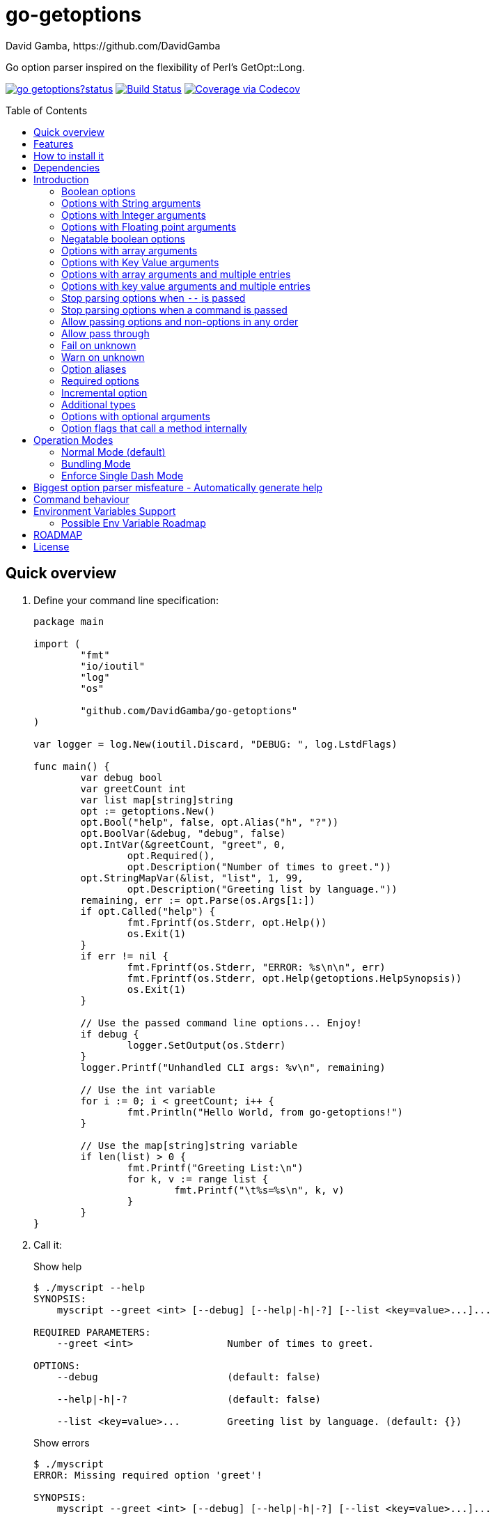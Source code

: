 = go-getoptions
David Gamba, https://github.com/DavidGamba
:idprefix:
:name: go-getoptions
:toc: macro
:toclevels: 4

Go option parser inspired on the flexibility of Perl’s GetOpt::Long.

image:https://godoc.org/github.com/DavidGamba/go-getoptions?status.svg[link="http://godoc.org/github.com/DavidGamba/go-getoptions"]
image:https://travis-ci.org/DavidGamba/go-getoptions.svg["Build Status", link="https://travis-ci.org/DavidGamba/go-getoptions"]
image:https://codecov.io/github/DavidGamba/go-getoptions/coverage.svg?branch=master["Coverage via Codecov", link="https://codecov.io/github/DavidGamba/go-getoptions?branch=release"]

toc::[]

[[quick_overview]]
== Quick overview

. Define your command line specification:
+
[source,go]
----
package main

import (
	"fmt"
	"io/ioutil"
	"log"
	"os"

	"github.com/DavidGamba/go-getoptions"
)

var logger = log.New(ioutil.Discard, "DEBUG: ", log.LstdFlags)

func main() {
	var debug bool
	var greetCount int
	var list map[string]string
	opt := getoptions.New()
	opt.Bool("help", false, opt.Alias("h", "?"))
	opt.BoolVar(&debug, "debug", false)
	opt.IntVar(&greetCount, "greet", 0,
		opt.Required(),
		opt.Description("Number of times to greet."))
	opt.StringMapVar(&list, "list", 1, 99,
		opt.Description("Greeting list by language."))
	remaining, err := opt.Parse(os.Args[1:])
	if opt.Called("help") {
		fmt.Fprintf(os.Stderr, opt.Help())
		os.Exit(1)
	}
	if err != nil {
		fmt.Fprintf(os.Stderr, "ERROR: %s\n\n", err)
		fmt.Fprintf(os.Stderr, opt.Help(getoptions.HelpSynopsis))
		os.Exit(1)
	}

	// Use the passed command line options... Enjoy!
	if debug {
		logger.SetOutput(os.Stderr)
	}
	logger.Printf("Unhandled CLI args: %v\n", remaining)

	// Use the int variable
	for i := 0; i < greetCount; i++ {
		fmt.Println("Hello World, from go-getoptions!")
	}

	// Use the map[string]string variable
	if len(list) > 0 {
		fmt.Printf("Greeting List:\n")
		for k, v := range list {
			fmt.Printf("\t%s=%s\n", k, v)
		}
	}
}
----

. Call it:
+
.Show help
----
$ ./myscript --help
SYNOPSIS:
    myscript --greet <int> [--debug] [--help|-h|-?] [--list <key=value>...]...

REQUIRED PARAMETERS:
    --greet <int>                Number of times to greet.

OPTIONS:
    --debug                      (default: false)

    --help|-h|-?                 (default: false)

    --list <key=value>...        Greeting list by language. (default: {})

----
+
.Show errors
----
$ ./myscript
ERROR: Missing required option 'greet'!

SYNOPSIS:
    myscript --greet <int> [--debug] [--help|-h|-?] [--list <key=value>...]...
----
+
.Show errors
----
$ ./myscript -g
ERROR: Missing argument for option 'greet'!

SYNOPSIS:
    myscript --greet <int> [--debug] [--help|-h|-?] [--list <key=value>...]...
----
+
.Use of int option
----
$ ./myscript -g 3
Hello World, from go-getoptions!
Hello World, from go-getoptions!
Hello World, from go-getoptions!
----
+
.Use of bool option
----
$ ./myscript --debug -g 1 other stuff
DEBUG: 2019/07/14 23:20:22 Unhandled CLI args: [other stuff]
Hello World, from go-getoptions!
----
+
.Use of map option
----
./myscript -g 0 -l en='Hello World' es='Hola Mundo'
Greeting List:
        en=Hello World
        es=Hola Mundo
----

== Features

• Allow passing options and non-options in any order.

• Support for `--long` options.

• Support for short (`-s`) options with flexible behaviour (see the <<operation_modes>> section for details):

  - Normal (default)
  - Bundling
  - SingleDash

• `Called()` method indicates if the option was passed on the command line.

• Multiple aliases for the same option. e.g. `help`, `man`.

• `CalledAs()` method indicates what alias was used to call the option on the command line.

• Simple synopsis and option list automated help.

• Boolean, String, Int, Float64, Slice and Map type options.

• Negatable Boolean options.
+
For example: `--verbose`, `--no-verbose` or `--noverbose`.

• Options with Array arguments.
The same option can be used multiple times with different arguments.
The list of arguments will be saved into an Slice.

• Options with array arguments and multiple entries.
+
For example, instead of writing:
`color --r 10 --g 20 --b 30 --next-option`
or
`color --rgb 10 --rgb 20 --rgb 30 --next-option`
the input could be:
`color --rgb 10 20 30 --next-option`

• When using integer array options with multiple arguments, positive integer ranges are allowed.
+
For example, Instead of writing:
`csv --columns 1 2 3`
or
`csv --columns 1 --columns 2 --columns 3`
The input could be:
`csv --columns 1..3`

• Options with Key Value arguments.
This allows the same option to be used multiple times with arguments of key value type.
+
For example: `rpmbuild --define name=myrpm --define version=123`

• Options with key value arguments and multiple entries.
+
For example, instead of writing:
`connection --server hostname=serverIP --server port=123 --client hostname=localhost --client port=456`
the input could be:
`connection --server hostname=serverIP port=123 --client hostname=localhost port=456`

• Supports command line options with '='.
+
For example: You can use `--string=mystring` and `--string mystring`.

• Allows passing arguments to options that start with dash `-` when passed after equal.
+
For example: `--string=--hello` and `--int=-123`.

• Supports passing `--` to stop parsing arguments (everything after will be left in the `remaining []string`).

• Options with optional arguments.
If the default argument is not passed the default is set.
+
For example: You can call `--int 123` which yields `123` or `--int` which yields the given default.

• Allows abbreviations when the provided option is not ambiguous.
+
For example: An option called `build` can be called with `--b`, `--bu`, `--bui`, `--buil` and `--build` as long as there is no ambiguity.
In the case of ambiguity, the shortest non ambiguous combination is required.

• Support for the lonesome dash "-".
To indicate, for example, when to read input from STDIO.

• Incremental options.
Allows the same option to be called multiple times to increment a counter.

• Supports case sensitive options.
For example, you can use `v` to define `verbose` and `V` to define `Version`.

• Support indicating if an option is required and allows overriding default error message.

• Errors exposed as public variables to allow overriding them for internationalization.

• Supports program commands (when a command is passed a command function is triggered to handle the command logic).

• Built in `opt.Dispatch` function calls commands and propagates context, options, arguments and cancellation signals.

• Multiple ways of managing unknown options:
  - Fail on unknown (default).
  - Warn on unknown.
  - Pass through, allows for commands and can be combined with Require Order.

• Require order: Allows for commands. Stop parsing arguments when the first non-option is found.
When mixed with Pass through, it also stops parsing arguments when the first unmatched option is found.

• Set options by reading Environment Variables.

== How to install it

. Get it from github:
+
`go get github.com/DavidGamba/go-getoptions`

. Then import it:
+
`import "github.com/DavidGamba/go-getoptions" // As getoptions`

. Enjoy!

== Dependencies

Go 1.10+

== Introduction

NOTE: For a <<quick_overview>>, jump to that section in the TOC or review the http://godoc.org/github.com/DavidGamba/go-getoptions[GoDoc Documentation].

Option parsing is the act of taking command line arguments and converting them into meaningful structures within the program.

An option parser should support, at least, the following:

=== Boolean options

`True` when passed on the command line.
For example:

`ls --all`

In `go-getoptions` this is accomplished with:

- `ptr := opt.Bool(name, default_value)`.
- `opt.BoolVar(&ptr, name, default_value)`.
- Additionally, if all you want to know is if the option was passed you can use: `opt.Bool(name, default_value)` (without capturing its return value) and then check `opt.Called(name)`.
- Also, you can get the value with `v, ok := opt.Value(name).(bool)`.

=== Options with String arguments

The option will accept a string argument.
For example:

`grepp --ignore .txt`

Additionally, arguments to options can be passed with the `=` symbol.

`grepp --ignore=.txt`

In `go-getoptions` this is accomplished with:

- `ptr := opt.String(name, default_value)`.
- `opt.StringVar(&ptr, name, default_value)`.

The features listed above are enough to create basic programs but an option parser should do better:

=== Options with Integer arguments

Parse an option string argument into an Integer and provide an user error if the string provided is not an integer.
For example:

`grepp --contex-lines 3`

and:

`grepp --context-lines string`

  Error: 'string' is not a valid integer.

In `go-getoptions` this is accomplished with:

- `ptr := opt.Int(name, default_value)`.
- `opt.IntVar(&ptr, name, default_value)`.

=== Options with Floating point arguments

Parse an option string argument into a Floating point value and provide an user error if the string provided is not a valid floating point.
For example:

`program --approximation 3.5`

and:

----
$ program --approximation string

Error: 'string' is not a valid floating point value.
----

In `go-getoptions` this is accomplished with:

- `ptr := opt.Float64(name, default_value)`.
- `opt.Float64Var(&ptr, name, default_value)`.

The features listed above relieve the programmer from the cumbersome task of converting the option argument into the expected type.

Another feature a better option parser should have is the ability to set a flag to `False`.

=== Negatable boolean options

`True` when passed on the command line without any modifier and `False` when the `--no-` modifier is prefixed.
For example:

`program --verbose`

and:

`program --no-verbose`, or `program --noverbose`

In `go-getoptions` this is accomplished with:

- `ptr := opt.NBool(name, default_value)` which automatically defines `no-name` and `noname`.
- `opt.NBoolVar(&ptr, name, default_value)` which automatically defines `no-name` and `noname`.

That covers the most basic set of features, but still it is not enough to get past a basic program.
The following features will allow for a more complete interface.

=== Options with array arguments

This allows the same option to be used multiple times with different arguments.
The list of arguments will be saved into a Slice inside the program.
For example:

`list-files --exclude .txt --exclude .html --exclude .pdf`

In `go-getoptions` this is accomplished with:

- `ptr := opt.StringSlice(name, 1, 1)`.
- `opt.StringSliceVar(&ptr, name, 1, 1)`.
- `ptr := opt.IntSlice(name, 1, 1)`.
- `opt.IntSliceVar(&ptr, name, 1, 1)`.

`go-getoptions` has only implemented this feature for string and int.

=== Options with Key Value arguments

This allows the same option to be used multiple times with arguments of key value type.
For example:

`rpmbuild --define name=myrpm --define version=123`

In `go-getoptions` this is accomplished with:

- `strMap := opt.StringMap(name, 1, 1)`.
- `opt.StringMapVar(&ptr, name, 1, 1)`.

`go-getoptions` has only implemented this feature for string.

The features above are useful when you have a variable amount of arguments, but it becomes cumbersome for the user when the number of entries is always the same.
The features described below are meant to handle the cases when each option has a known number of multiple entries.

=== Options with array arguments and multiple entries

This allows the user to save typing.
For example:

Instead of writing: `color --r 10 --g 20 --b 30 --next-option` or `color --rgb 10 --rgb 20 --rgb 30 --next-option`

The input could be: `color --rgb 10 20 30 --next-option`.

The setup for this feature should allow for the user to continue using both versions of the input, that is passing one argument at a time or passing the 3 arguments at once, or allow the setup to force the user to have to use the 3 arguments at once version.
This is accomplished with the minimum and maximum setup parameters.

The minimum setup parameter indicates the minimum amount of parameters the user can pass at a time.
For the example above, the parameter could be set to 3 to force the user to have to pass the 3 arguments at once.
When set to 1, the user will be able to pass a single parameter per option call.

The maximum setup parameter indicates the maximum amount of parameters the user can pass at a time.
The option parser will leave any non option argument after the maximum in the `remaining` slice.

In `go-getoptions` this is accomplished with:

- `strSlice := opt.StringSlice(name, minArgs, maxArgs)`.
- `opt.StringSliceVar(&ptr, name, minArgs, maxArgs)`.
- `intSlice := opt.IntSlice(name, minArgs, maxArgs)`.
- `opt.IntSliceVar(&ptr, name, minArgs, maxArgs)`.

Additionally, in the case of integers, positive integer ranges are allowed.
For example:

Instead of writing: `csv --columns 1 2 3` or `csv --columns 1 --columns 2 --columns 3`

The input could be: `csv --columns 1..3`.

In `go-getoptions` this is currently enabled by default when using:

- `intSlice := opt.IntSlice(name, minArgs, maxArgs)`
- `opt.IntSliceVar(&ptr, name, minArgs, maxArgs)`.

=== Options with key value arguments and multiple entries

This allows the user to save typing.
For example:

Instead of writing: `connection --server hostname=serverIP --server port=123 --client hostname=localhost --client port=456`

The input could be: `connection --server hostname=serverIP port=123 --client hostname=localhost port=456`

In `go-getoptions` this is accomplished with:

- `strMap := opt.StringMap(name, minArgs, maxArgs)`.
- `opt.StringMapVar(&ptr, name, minArgs, maxArgs)`.

That covers a complete user interface that is flexible enough to accommodate most programs.
The following are advanced features:

=== Stop parsing options when `--` is passed

Useful when arguments start with dash `-` and you don't want them interpreted as options.

In `go-getoptions` this is the default behaviour.

=== Stop parsing options when a command is passed

A command is assumed to be the first argument that is not an option or an argument to an option.
When a command is found, stop parsing arguments and let a command handler handle the remaining arguments.
For example:

`program --opt arg command --subopt subarg`

In the example above, `--opt` is an option and `arg` is an argument to an option, making `command` the first non option argument.

Additionally, when mixed with _pass through_, it will also stop parsing arguments when it finds the first unmatched option.

In `go-getoptions` this is accomplished with:

- `opt.SetUnknownMode(getoptions.Pass)`.

And can be combined with:

- `opt.SetRequireOrder()`.

=== Allow passing options and non-options in any order

Some option parsers force you to put the options before or after the arguments.
That is really annoying!

In `go-getoptions` this is the default behaviour.

=== Allow pass through

Have an option to pass through unmatched options.
Useful when writing programs with multiple options depending on the main arguments.
The initial parser will only capture the help or global options and pass through everything else.
Additional argument parsing calls are invoked on the remaining arguments based on the initial input.

In `go-getoptions` this is accomplished with:

- `opt.SetUnknownMode(getoptions.Pass)`.

=== Fail on unknown

The opposite of the above option.
Useful if you want to ensure there are no input mistakes and force the application to stop.

In `go-getoptions` this is the default behaviour.

It can be explicitly set with:

`opt.SetUnknownMode(getoptions.Fail)`.

=== Warn on unknown

Less strict parsing of options.
This will warn the user that the option used is not a valid option but it will not stop the rest of the program.

In `go-getoptions` this is accomplished with:

- `opt.SetUnknownMode(getoptions.Warn)`.

=== Option aliases

Options should be allowed to have different aliases.
For example, the same option could be invoked with `--address` or `--hostname`.

In `go-getoptions`, pass `opt.Alias("my-alias")` to any option.
For example:

`opt.BoolVar(&flag, "flag", false, opt.Alias("alias", "alias-2"))`

Finally, to know with what alias an option was called with used `opt.CalledAs(<name>)`.

=== Required options

Mark an option as required.
Return an error if the option is not called.

In `go-getoptions`, pass `opt.Required()` to any option.
For example:

`opt.BoolVar(&flag, "flag", false, opt.Required())`

Optionally, override the default error message with `opt.Required(msg)`.
For example:

`opt.BoolVar(&flag, "flag", false, opt.Required("Missing --flag!"))`

=== Incremental option

Some options can be passed more than once to increment an internal counter.
For example:

`command --v --v --v`

Could increase the verbosity level each time the option is passed.

In `go-getoptions` this is accomplished with:

- `ptr := opt.Increment(name, default_value)`.
- `opt.IncrementVar(&ptr, name, default_value)`.

=== Additional types

The option parser could provide converters to additional types.
The disadvantage of providing non basic types is that the option parser grows in size.

Not yet implemented in `go-getoptions`.

=== Options with optional arguments

With regular options, when the argument is not passed (for example: `--level` instead of `--level=debug`) you will get a _Missing argument_ error.
When using options with optional arguments, If the argument is not passed, the option will set the default value for the option type.
For this feature to be fully effective in strong typed languages where types have defaults, there must be a means to query the option parser to determine whether or not the option was called or not.

In `go-getoptions` this is accomplished with:

  - `ptr := opt.StringOptional(name, default_value)`.
  - `ptr := opt.IntOptional(name, default_value)`.
  - Not yet implemented for `float64`.
  - The above should be used in combination with `opt.Called(name)`.

For example, for the following definition:

`ptr := opt.StringOptional("level", "info")`

* If the option `level` is called with just `--level`, the value of `*ptr` is the default `"info"` and querying `opt.Called("level")` returns `true`.
* If the option `level` is called with `--level=debug`, the value of `*ptr` is `"debug"` and querying `opt.Called("level")` returns `true`.
* Finally, If the option `level` is not called, the value of `*ptr` is the default `"info"` and querying `opt.Called("level")` returns `false`.

=== Option flags that call a method internally

If all the flag is doing is call a method or function when present, then having a way to call that function directly saves the programmer some time.

Not yet implemented in `go-getoptions`.

[[operation_modes]]
== Operation Modes

Notice how so far only long options (options starting with double dash `--`) have been mentioned.
There are 3 main ways to handle short options (options starting with only one dash `-`).

The behaviour for long options (options starting with double dash `--`) is consistent across operation modes.
The behaviour for short options (options starting with only one dash `-`) depends on the _operation mode_.
The sections below show the different operation modes.

=== Normal Mode (default)

|===
|Given argument |Interpretation

|--opt
a|option: `"opt"`,  argument: `nil`

|--opt=arg
a|option: `"opt"`, argument: `"arg"` footnote:[Argument gets type casted depending on option definition.]

|-opt
a|option: `"opt"`, argument: `nil`

|-opt=arg
a|option: `"opt"`, argument: `"arg"` footnote:[Argument gets type casted depending on option definition.]

|===

=== Bundling Mode

Set by defining `opt.SetMode(getoptions.Bundling)`.

|===
|Given option |Interpretation

|--opt
a|option: `"opt"`,  argument: `nil`

|--opt=arg
a|option: `"opt"`, argument: `"arg"` footnote:[Argument gets type casted depending on option definition.]

|-opt
a|option: `"o"`, argument: `nil` +
option: `"p"`, argument: `nil` +
option: `"t"`, argument: `nil`

|-opt=arg
a|option: `"o"`, argument: `nil` +
option: `"p"`, argument: `nil` +
option: `"t"`, argument: `"arg"` footnote:[Argument gets type casted depending on option definition.]

|===

=== Enforce Single Dash Mode

Set by defining `opt.SetMode(getoptions.SingleDash)`.

|===
|Given option |Interpretation

|--opt
a|option: `"opt"`,  argument: `nil`

|--opt=arg
a|option: `"opt"`, argument: `"arg"` footnote:[Argument gets type casted depending on option definition.]

|-opt
a|option: `"o"`, argument: `"pt"` footnote:[Argument gets type casted depending on option definition.]

|-opt=arg
a|option: `"o"`, argument: `"pt=arg"` footnote:[Argument gets type casted depending on option definition.]

|===

== Biggest option parser misfeature - Automatically generate help

The biggest misfeature an option parser can have is to automatically generate the help message for the programmer.
This seemingly helpful feature has caused most tools not to have proper man pages anymore and to have all verbose descriptions mixed in the help synopsis.

If you are writing a mid to large tool, don't be lazy, write a man page for your program!
If you are looking for options, link:http://asciidoctor.org/[asciidoctor] has a manpage backend that can generate manpages written in the Asciidoc markup.

For the help synopsis, however, use the automated help.
It even shows when an option can be set with environment variables.

For example, the following is a script using the built in help:

----
$ ./aws-configure -h
NAME:
    aws-configure - Generate default ~/.aws/config and ~/.aws/credentials configuration.

        When a role is passed, it allows the use of the role in the default profile.

        NOTE: Remember to unset AWS_ACCESS_KEY_ID and AWS_SECRET_ACCESS_KEY after use.

SYNOPSIS:
    aws-configure --access-key-id <string> --region <string>
                  --secret-access-key <string> [--debug] [--help|-?]
                  [--output-dir <string>] [--role-arn <string>] [--version|-V]
                  [<args>]

REQUIRED PARAMETERS:
    --access-key-id <string>        AWS Access Key ID. (env: AWS_ACCESS_KEY_ID)

    --region <string>               Default Region. (env: AWS_DEFAULT_REGION)

    --secret-access-key <string>    AWS Secret Access Key. (env: AWS_SECRET_ACCESS_KEY)

OPTIONS:
    --debug                         (default: false)

    --help|-?                       (default: false)

    --output-dir <string>           Where to place the config and credentials file. (default: "/home/david/.aws")

    --role-arn <string>             Role ARN. (default: "", env: AWS_ROLE_ARN)

    --version|-V                    (default: false)
----

And below is the output of the automated help of a program with multiple commands:

----
$ menu
SYNOPSIS:
    menu [--config <string>] [--debug] [--help|-?] [--profile <string>]
         [--region <string>] [--role <string>] [--version|-V] <command> [<args>]

COMMANDS:
    docker       docker tasks
    help         Use 'menu help <command>' for extra details.
    instance     Actions on your deployed instances
    terraform    Run terraform commands from inside the container

OPTIONS:
    --config <string>     (default: "config.yml")

    --debug               (default: false)

    --help|-?             (default: false)

    --profile <string>    (default: "default")

    --region <string>     (default: "us-west-2")

    --role <string>       (default: "")

    --version|-V          (default: false)

Use 'menu help <command>' for extra details.
----

== Command behaviour

This section describes how the parser resolves ambiguities between the program and the command.

Given a definition like:

		func main() {
			var profile, password string
			opt := New()
			opt.SetUnknownMode(Pass)
			opt.StringVar(&profile, "profile", "")
			command := NewCommand()
			command.StringVar(&password, "password", "")
			opt.Command(command.Self("command", "").SetCommandFn(commandFn))
			remaining, err := opt.Parse(os.Args[1:])
			...
			err = opt.Dispatch("help", remaining)
			...
		}

		func commandFn(opt *getoptions.GetOpt, args []string) error {
			args, err := opt.Parse(remaining)
			...
		}

There is an option at the parent, `profile` and one at the command, `password`.
Passing `--p <arg>` is ambiguous and results in an error.
At minimum, `--pr <arg>` and `--pa <arg>` are required.

Given a definition like:

		func main() {
			var profile, password string
			opt := New()
			opt.SetUnknownMode(Pass)
			opt.StringVar(&profile, "profile", "")
			command := NewCommand()
			command.StringVar(&password, "password", "", opt.Alias("p"))
			opt.Command(command.Self("command", "").SetCommandFn(commandFn))
			remaining, err := opt.Parse(os.Args[1:])
			...
			err = opt.Dispatch("help", remaining)
			...
		}

		func commandFn(opt *getoptions.GetOpt, args []string) error {
			args, err := opt.Parse(remaining)
			...
		}

There is an option at the parent, `profile` and one at the command, `password` with alias `p`.
Passing `--p <arg>` at the parent results in the parent `opt.Parse` call to leave the `--p <arg>` option unhandled and leave it in the remaining slice.
The `opt.Dispatch` call gets the `-p <arg>` option and throws an error.
At minimum, `--pr <arg>` is required to call `profile` at the parent and command options must be passed after the command declaration.

For example, the calls below is correct:

	$ ./program -pr <profile> command -p <password>

	$ ./program command -pr <profile> -p <password>

But the following one is incorrect:

	./program -pr <profile> -p <password> command

== Environment Variables Support

Initial support for environment variables has been added.

Currently, only `opt.String` and `opt.StringVar` are supported.

To use it, set the option modify function to opt.GetEnv.
For example:

[source, go]
----
var profile string
opt.StringVar(&profile, "profile", "default", opt.GetEnv("AWS_PROFILE"))
----

Or:

[source, go]
----
profile := opt.String("profile", "default", opt.GetEnv("AWS_PROFILE"))
----

NOTE: Non supported option types behave with a No-Op when `opt.GetEnv` is defined.

=== Possible Env Variable Roadmap

The Roadmap isn't clear given that there might not be enough value in implementing all option types.

Bool and BoolVar:: Support "true" and "false" case insensitive.
Any other string should be ignored.
Defining a non empty string to be true would be ambiguous.

String and StringVar:: Any string is supported.

Int and IntVar:: Any string is supported.
Normal error when given string can't be converted.

Float64 and Float64Var:: Any string is supported.
Normal error when given string can't be converted.

StringSlice and StringSliceVar:: Comma separated? <- Most likely
+
Comma space separated?
Proper CSV parsing to allow comma escaping?

IntSlice and IntSliceVar:: Comma separated?

StringMap and StringMapVar:: Comma separated key=value?

[[roadmap]]
== ROADMAP

* Remove Negatable option.
Provides very little value and makes the code more complicated.
Conflicts with Boolean Environment values.

* Create new error description for errors when parsing integer ranges (`1..3`).

* Option that runs a function?

* Case insensitive matching.

* Option values in the bundle: `-h1024w800` -> `-h 1024 -w 800`

* prefix and prefix_pattern.
The string that starts options.
Defaults to "--" and "-" but could include "/" to support Win32 style argument handling.

* Supports argument dividers other than '='.
For example: You could define ':' and use `--string=mystring`, `--string:mystring` and `--string mystring`.

* All other Perl's Getopt::Long goodies that seem reasonable to add!

* IntOptional help synopsis should look like [--option [<int>]] instead of [--option <int>]

== License

This file is part of go-getoptions.

Copyright (C) 2015-2020  David Gamba Rios

This Source Code Form is subject to the terms of the Mozilla Public
License, v. 2.0. If a copy of the MPL was not distributed with this
file, You can obtain one at http://mozilla.org/MPL/2.0/.
